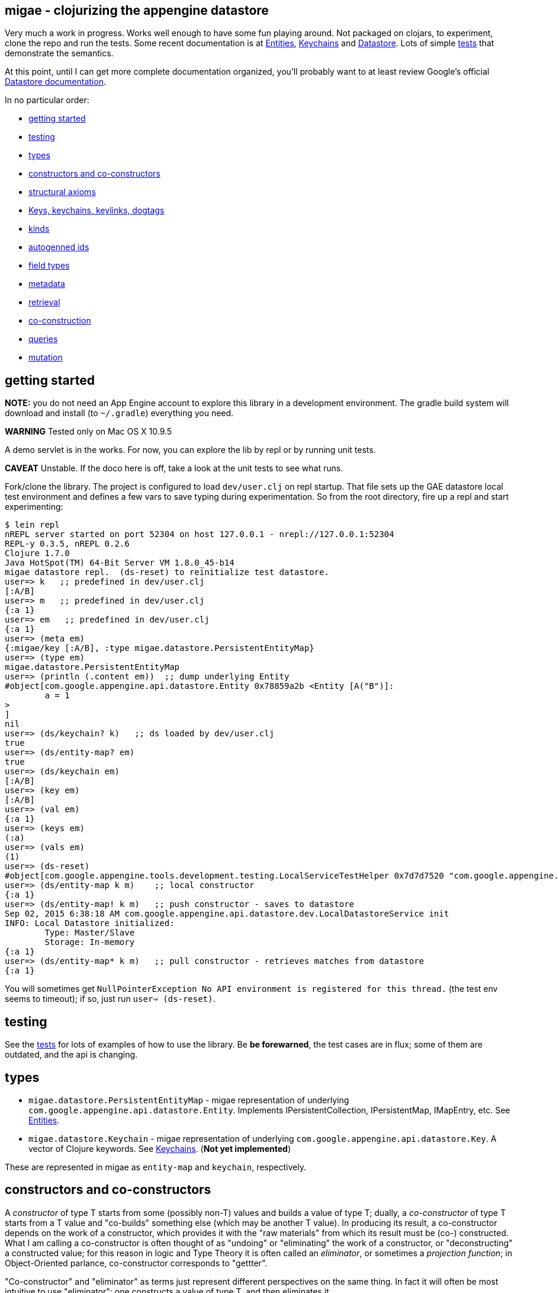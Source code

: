 == migae - clojurizing the appengine datastore

Very much a work in progress.  Works well enough to have some fun
playing around.  Not packaged on clojars, to experiment, clone the
repo and run the tests.  Some recent documentation is at
link:doc/Entities.adoc[Entities], link:doc/Keychains.adoc[Keychains] and
link:doc/Datastore.adoc[Datastore].  Lots of simple
link:test/clojure/migae[tests] that demonstrate the semantics.

At this point, until I can get more complete documentation organized,
you'll probably want to at least review Google's official
link:https://cloud.google.com/appengine/docs/java/datastore/[Datastore documentation].

In no particular order:

* <<start,getting started>>
* <<testing,testing>>
* <<types,types>>
* <<ctors,constructors and co-constructors>>
* <<axioms,structural axioms>>
* <<keys,Keys, keychains, keylinks, dogtags>>
* <<kinds,kinds>>
* <<autogen,autogenned ids>>
* <<fields,field types>>
* <<metadata,metadata>>
* <<retrieval,retrieval>>
* <<co-ctors,co-construction>>
* <<queries,queries>>
* <<mutation,mutation>>

== [[start]]getting started

**NOTE:** you do not need an App Engine account to explore this
  library in a development environment.  The gradle build system will
  download and install (to `~/.gradle`) everything you need.

**WARNING**  Tested only on Mac OS X 10.9.5

A demo servlet is in the works.  For now, you can explore the lib by
repl or by running unit tests.

**CAVEAT** Unstable.  If the doco here is off, take a look at the unit
  tests to see what runs.

Fork/clone the library.  The project is configured to load
`dev/user.clj` on repl startup.  That file sets up the GAE datastore
local test environment and defines a few vars to save typing during
experimentation.  So from the root directory, fire up a repl and start
experimenting:

[[app-listing]]
[source,clojure]
----
$ lein repl
nREPL server started on port 52304 on host 127.0.0.1 - nrepl://127.0.0.1:52304
REPL-y 0.3.5, nREPL 0.2.6
Clojure 1.7.0
Java HotSpot(TM) 64-Bit Server VM 1.8.0_45-b14
migae datastore repl.  (ds-reset) to reinitialize test datastore.
user=> k   ;; predefined in dev/user.clj
[:A/B]
user=> m   ;; predefined in dev/user.clj
{:a 1}
user=> em   ;; predefined in dev/user.clj
{:a 1}
user=> (meta em)
{:migae/key [:A/B], :type migae.datastore.PersistentEntityMap}
user=> (type em)
migae.datastore.PersistentEntityMap
user=> (println (.content em))  ;; dump underlying Entity
#object[com.google.appengine.api.datastore.Entity 0x78859a2b <Entity [A("B")]:
	a = 1
>
]
nil
user=> (ds/keychain? k)   ;; ds loaded by dev/user.clj
true
user=> (ds/entity-map? em)
true
user=> (ds/keychain em)
[:A/B]
user=> (key em)
[:A/B]
user=> (val em)
{:a 1}
user=> (keys em)
(:a)
user=> (vals em)
(1)
user=> (ds-reset)
#object[com.google.appengine.tools.development.testing.LocalServiceTestHelper 0x7d7d7520 "com.google.appengine.tools.development.testing.LocalServiceTestHelper@7d7d7520"]
user=> (ds/entity-map k m)    ;; local constructor
{:a 1}
user=> (ds/entity-map! k m)   ;; push constructor - saves to datastore
Sep 02, 2015 6:38:18 AM com.google.appengine.api.datastore.dev.LocalDatastoreService init
INFO: Local Datastore initialized:
	Type: Master/Slave
	Storage: In-memory
{:a 1}
user=> (ds/entity-map* k m)   ;; pull constructor - retrieves matches from datastore
{:a 1}
----

You will sometimes get `NullPointerException No API environment is
registered for this thread.` (the test env seems to timeout); if so,
just run `user=> (ds-reset)`.

== [[testing]]testing

See the link:test/clojure/migae[tests] for lots of examples of how to use
the library.  Be **be forewarned**, the test cases are in flux; some
of them are outdated, and the api is changing.

== [[types]]types

* `migae.datastore.PersistentEntityMap` - migae representation of underlying `com.google.appengine.api.datastore.Entity`.  Implements IPersistentCollection, IPersistentMap, IMapEntry, etc.  See link:doc/Entities.adoc[Entities].
* `migae.datastore.Keychain`  - migae representation of underlying `com.google.appengine.api.datastore.Key`.  A vector of Clojure keywords.  See link:doc/Keychains.adoc[Keychains].  (**Not yet implemented**)

These are represented in migae as `entity-map` and `keychain`, respectively.

== [[ctors]]constructors and co-constructors

A _constructor_ of type T starts from some (possibly non-T) values and
builds a value of type T; dually, a _co-constructor_ of type T starts
from a T value and "co-builds" something else (which may be another T
value).  In producing its result, a co-constructor depends on the work
of a constructor, which provides it with the "raw materials" from
which its result must be (co-) constructed.  What I am calling a
co-constructor is often thought of as "undoing" or "eliminating" the
work of a constructor, or "deconstructing" a constructed value; for
this reason in logic and Type Theory it is often called an
_eliminator_, or sometimes a _projection function_; in Object-Oriented
parlance, co-constructor corresponds to "gettter".

"Co-constructor" and "eliminator" as terms just represent different
perspectives on the same thing.  In fact it will often be most
intuitive to use "eliminator": one constructs a value of type T, and
then eliminates it.

For example, `ds/entity-map` is a constructor for the type
`PersistentEntityMap`; `ds/keychain` is an eliminator/co-constructor.

Native Java class definitions do not always support ctors and
co-ctors; sometimes so-called "Factory" classes are used to
instantiate objects.  For example, class `Key`
(`com.google.appengine.api.datastore.Key`) has no constructors; to
create a key, one uses the `createKey` method of class `KeyFactory`.
The migae datastore library hides this complexity by providing
corresponding constructors and co-constructors:

[source,clojure]
----
(= (ds/entity-key [:A/B]) (KeyFactory/createKey "A" "B"))
(= (.getKind (KeyFactory/createKey "A" "B")) "A") ;; native kinds are Strings
(= (ds/kind  (ds/entity-key [:A/B]) :A)) ;; migae kinds are keywords
(let [k (KeyFactory/createKey "A" "B")]
     (= (ds/kind k) (keyword (.getKind k))))
----

The migae operators also work on entity-maps:
[source,clojure]
----
(= (ds/kind  (ds/entity-key [:A/B]) :A)) ;; migae kinds are keywords
(let [k (KeyFactory/createKey "A" "B")]
     (= (ds/kind k) (keyword (.getKind k))))
----

See below, <<keys,Keys, keychains, keylinks, dogtags>> for more
information on the Key API.

=== PersistentEntityMap ctors

We have three ways to construct PersistentEntityMap objects:

* local constructor:  `(entity-map <keychain> <map>)`
* push constructor:   `(entity-map! <keychain> <map>)` - construct locally and push to datastore
* pull constructor:   `(entity-map* <keychain> <map>)` - pull matching entities from datastore and construct corresponding PersistentEntityMap objects locally

Push: by default the push ctor `entity-map!` first checks to see if an entity with that key already exists, and throws an exception if so; otherwise it constructs the PersistentEntityMap and saves the underlying Entity to the datastore.  This default behavior can be overriden by using the `:force` key, which will make the ctor save the construction absolutely, thus overwriting anything that might have previously been stored with that key.

[[app-listing]]
[source,clojure]
----
(entity-map! [:A/B] {:a 1 :b 2})        ;; std local ctor expression
(entity-map! [:A/B C/D] {:a 1 :b 2})    ;; ditto
(entity-map! [:A] {:a 1 :b 2})          ;; kinded ctor (see below)
(entity-map! [:A/B :C] {:a 1 :b 2})          ;; kinded ctor (see below)
(entity-map! :force [:A/B] {:a 9 :b 10}) ;; force replacement
----
==== [[reader]] reader syntax

tagged literals?  I can never manage to get them to work, but maybe:

[[app-listing]]
[source,clojure]
----
#entity-map [[:A/B] {:a 1}]
#emap [[:A/B] {:a 1}]
----

=== co-constructors (aka eliminators)

Constructors and co-constructors must "harmonize":

[[app-listing]]
[source,clojure]
----
(is (= (ds/keychain (ds/entity-map k m)) k))
(is (= (ds/entity-map (ds/keychain (ds/entity-map k m)) m)))
----

== [[axioms]] structural axioms

[[app-listing]]
[source,clojure]
----
(def em (entity-map [:A/B C/D] {:a 1 :b 2}))
(coll? em)
(map? em)
(entity-map? em)
(= (key  em) [:A/B :C/D])
(= (val  em) {:a 1 :b 2})
(= (keys em) [:a :b])
(= (vals em) [1 2])
(= (:a (into em {:a 3}) (:a em)))
----
etc.  More to come.


== [[keys]] keys, keychains, keylinks, and dogtags

A keylink is a namespaced keyword, e.g. `:Foo/Bar`.  A vector of
keylinks is a keychain, which corresponds to a datastore Key, which
has a Kind of type String, an Identifier (either a String name or a
long Id), and (optionally) a parent Key.  See
link:doc/Keychains.adoc[Keychains] for more detail.

**_Caveat_**: note the difference between a datastore Key and a
  clojure key.  The former is a type (class), the latter is a
  structural role (first element of a mapentry).

A proper keychain is a vector of namespaced keywords.  To use numeric
Ids, include a notational prefix, 'd' for decimal and 'x' for
hexadecimal.  E.g. `[:Foo/d11]` or `[:Foo/x0B]`.

The last link in the chain is the _dogtag_, so named because it serves
as a (quasi-) identifier for its entity-map.  A dogtag is just a
Clojure keyword with namespace (e.g. :A/B); it corresponds to the
datastore Key of the underlying datastore Entity.  The Key of an
Entity does identify it, because it contains a link to its parent
key; but a dogtag does not completely identify its entity-map, since
it contains no link to its predecessor.  In migae, the "key" of an
entity-map is the entire keychain.  However, the kind and identifier
(name or id) of the dogtag do characterize the entity-map.

Note that a dogtag predicate `(dogtag? x)` doesn't make sense - it's
not a type.  What makes a keyword a dogtag is its position in a
keychain.

[source,clojure]
----
user=> (ds/to-ekey :A/b)  ; migae keylink to datastore entity Key (ekey)
#object[com.google.appengine.api.datastore.Key 0x6c4f881d "A(\"b\")"]
(ds/ekey? (ds/to-ekey :A/B))
(= (ds/dogtag [:A/B]) (ds/dogtag [:X/Y :A/B])) ;; dogtag is last link in chain :A/B
(= (ds/keychain (ds/to-ekey :A/B)) [:A/B])
(= (ds/kind [:A/B]) (ds/kind [:X/Y :A/B]))
(= (ds/name e1) (ds/name e2) (ds/name e3))
----

== [[kinds]] kinds

In the datastore, every Entity has a "Kind", which is a string.  A
Kind is effectively a tag that you attach to an Entity in order to
categorize it; a Kind is not a class.  Two objects of the same Kind
may have absolutely nothing in common except for their Kind.

The datastore supports what I'm calling "kinded construction": you
specify a Kind in your constructor, and the datastore autogens an Id.
You can also retrieve entities by Kind; querying for Kind "Foo" will
return all Entities of Kind "Foo".  You can narrow this by specifying
an "ancestor key", so only kinded Entities having that key as parent
will be fetched.

The migae api makes both of these operations simple and transparent.
To do a kinded construction, just use an improper keychain with the
push constructor, like so: `(entity-map! [:A] {:a 1})`; to fetch
Entities by kind, do the same with the pull constructor: `(entity-map*
[:A])`.  Kinded construction is not supported for the local
constructor (`entity-map`); the datastore can only generate Ids for
stored entities.

[source,clojure]
----
(= (kind (entity-map [:Foo/Bar] {:a 1})) :Foo)
(= (kind (entity-map [:Foo/Bar :X/d3] {:a 1})) :X)
----

== [[autogen]] autogenned ids

Use a partial ("improper") keychain to have the datastore autogen Id
values.  All but the last links in the vector must be namespaced;
e.g. `[:A/B :C/D :E]`.  Only valid for push ctor, since the datastore
can only autogen an Id on saved entities.

[source,clojure]
----
(def em1 (entity-map! [:Foo] m)) ;; kind="Foo", id is autogenned.
(def em2 (entity-map! [:Foo] m)) ;; em1 and em2 have different key ids
(def em2 (entity-map! [:A/B :C/D :Foo] m)) ;; long keychains ok too
----


.TODO: documentation
****
*Key interface:*

* ctors:
** ds/entity-key
** ds/keychain
* co-ctors
** ds/kind
** ds/identifier
** ds/name
** ds/id
****

== [[fields]] field types

The value part of an entity-map is just a map.  The datastore
restricts the permissible value types; see  link:https://cloud.google.com/appengine/docs/java/datastore/entities#Java_Properties_and_value_types[Properties and value types].

[source,clojure]
----
(entity-map [:Foo/Bar] {:a 1})  ;; java.lang.Long
(entity-map [:Foo/Bar] {:a 1.0})  ;; java.lang.Double
(entity-map [:Foo/Bar] {:a true})  ;; java.lang.Boolean
(entity-map [:Foo/Bar] {:a "baz"})  ;; java.lang.String
(entity-map [:Foo/Bar] {:a :b})  ;; keywords (stored as String)
(entity-map [:Foo/Bar] {:a 'b})  ;; symbols (stored as String)
(entity-map [:Foo/Bar] {:a [1 2 3]})  ;; vectors
(entity-map [:Foo/Bar] {:a '(1 2)})   ;; lists
(entity-map [:Foo/Bar] {:a {:b :c}})  ;; maps
(entity-map [:Foo/Bar] {:a #{1 'b "c"}})  ;; sets
(entity-map [:Foo/Bar] {:a {:b [1 {:c true}]})  ;; mixed, nested
(entity-map [:Foo] {:a {:b :c}
                    :b [1 2]
                    :c '(foo bar)
                    :d #{1 'x :y "z"}})
----

Datastore field types:
[source,clojure]
----
(entity-map [:Foo/bar] {:int 1 ;; BigInt and BigDecimal not supported
                        :float 1.1
                        :bool true
						:string "I'm a string"
                        :today (java.util.Date.)
                        :email (Email. "foo@example.org")
                        :dskey [:A/B :C/D] ;; foreign key
                        :link (Link. "http://example.org")
						;; TODO: EmbeddedEntity (not same as map value)
                        ;; TODO: Blob, ShortBlob, Text, GeoPt, PostalAddress, PhoneNumber, etc.
                        })
----

TODO: support all datastore property types.

== [[metadata]] metadata

Meatadata works:

[source,clojure]
----
(meta (with-meta (ds/entity-map [:A/B] {:a 1}) {:foo "metadata here"}))
 => {:foo "metadata here"}
----

"Literal syntax" doesn't work: `(meta '^{:metastuff "o boy!"} (entity-map [:A/B] {:a 2}))`. Nope.


== [[retrieval]] retrieval

We treat the datastore as just another map: `(get datastore k)`
retrieves the entity-map whose keychain is `k`.  Since there is only
one datastore, we sugar this to `(get-ds k)`.

== [[co-ctors]] experimental:  co-construction

[source,clojure]
----
(entity-map* [:A/B]) ;; "co-constructs" (retrieves) entity with key [:A/B] if it exists, otherwise throws exception
----

== [[queries]] queries

**NB**: these query patterns are experimental and very likely to change.

Query syntax looks like constructor syntax; the difference is we treat
the map part as a pattern.

The pull constructor:

[[app-listing]]
[source,clojure]
----
 (entity-map* [])        ;; fetch all entities
 (entity-map* [:A/B])    ;; fetch unique entity with key :A/B
 (entity-map* [:A])      ;; fetch all entities with kind :A
 (entity-map* [:A/B :C]) ;; fetch all entities with kind :C and ancestor :A/B
 (entity-map* :pfx [:A/B :C/D]) ;; fetch all entities with keychain prefix (i.e. ancestor) [:A/B :C/D]
----

== [[mutation]] mutation

[[app-listing]]
[source,clojure]
----
(entity-map! [:A/B] {:a 1})  ;; push to datastore; throw exception if already exists
(entity-map! :force [:A/B] {:a 1})  ;; same, but ignore existing and overwrite
(into-ds (entity-map [:A/B] {:a 1})) ;; non-destructive: fail if already exists
(into-ds! (entity-map [:A/B] {:a 1})) ;; destructive: replace existing
----

TODO.  A hybrid push/pull ctor: pull entity if it exists, otherwise
construct and push it.  Not sure what keyword is most appropriate.
For now, ":maybe": maybe push, otherwise pull.  Since this combines
push and pull, maybe we should combine the decorations:
`entity-map*!`.  Or maybe not.  Usage expectation: probably would be
when constructing and pushing entities, rather than searching and
then, on search failure, deciding to construct and push.

[[app-listing]]
[source,clojure]
----
(entity-map! :maybe [:A/B] {:a 1}) ;; if [:A/B] in ds, return it; otherwise construct and push
----

Patterns:

* augmentation: add a field, or add a value to a field
* replacement:  replace value of a field, replace entire entity
* removal:  delete a field or entity

Note that datastore fields may be singletons or collections.  So for
example you can start by storing an int, and then you can add another
value to the field, effectively converting it from type int to type
collection.  So there are three kinds of change that can apply to a
field: change the value, or augment it by adding another value, or
remove it.

This clashes a little bit with Clojure abstractions.  For example,
`into` replaces stuff.  That's fine, but we also need a way to
augment, so we'll have to spell that out - call it `onto`?.

[source,clojure]
----
(let [e (entity-map [:A/B])
      e2 (into e {:foo "bar"})] ;; std clojure.core/into: replace val at :foo, or add if not present
  (into-ds! e2)) ;; replace e
----

TODO: augmentation.  Maybe something like:

[source,clojure]
----
(let [e1 (entity-map [:A/B] {:foo "bar"})
     (e2 (ds/entity-map! :augment e1 {:foo 27}))] ;; turn {:foo "bar"} into {:foo ["bar" 27]}
     => e2 == (entity-map [:A/B] {:foo ["bar" 27]})
   ...)
----

Of course, there are various ways to accomplish this sort of thing
using standard Clojure facilities, so we don't really need to define
an "augmentation" op.